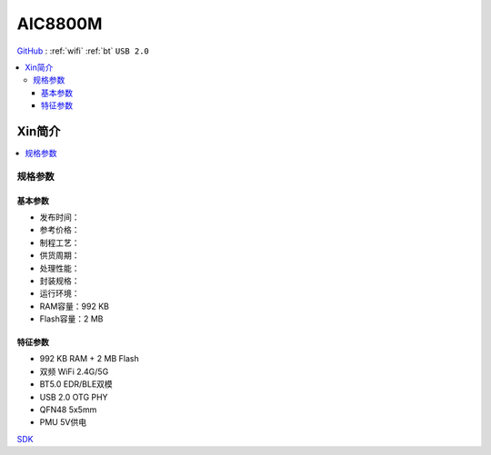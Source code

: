 
.. _aic8800:

AIC8800M
===============

`GitHub <https://github.com/SoCXin/AIC8800M>`_ :  :ref:`wifi` :ref:`bt` ``USB 2.0``

.. contents::
    :local:

Xin简介
-----------

.. contents::
    :local:
    :depth: 1

规格参数
~~~~~~~~~~~


基本参数
^^^^^^^^^^^

* 发布时间：
* 参考价格：
* 制程工艺：
* 供货周期：
* 处理性能：
* 封装规格：
* 运行环境：
* RAM容量：992 KB
* Flash容量：2 MB

特征参数
^^^^^^^^^^^

* 992 KB RAM + 2 MB Flash
* 双频 WiFi 2.4G/5G
* BT5.0 EDR/BLE双模
* USB 2.0 OTG PHY
* QFN48 5x5mm
* PMU 5V供电

`SDK <https://github.com/vsfteam/AIC8800M_SDK_vsf>`_

